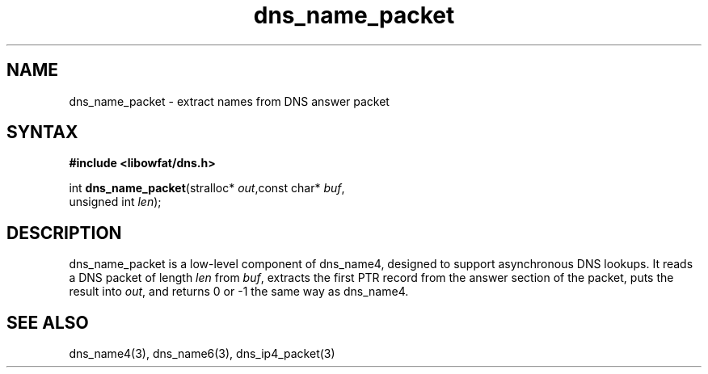 .TH dns_name_packet 3
.SH NAME
dns_name_packet \- extract names from DNS answer packet
.SH SYNTAX
.B #include <libowfat/dns.h>

int \fBdns_name_packet\fP(stralloc* \fIout\fR,const char* \fIbuf\fR,
                    unsigned int \fIlen\fR);
.SH DESCRIPTION
dns_name_packet is a low-level component of dns_name4, designed to support
asynchronous DNS lookups. It reads a DNS packet of length \fIlen\fR from \fIbuf\fR,
extracts the first PTR record from the answer section of the packet, puts the
result into \fIout\fR, and returns 0 or -1 the same way as dns_name4.
.SH "SEE ALSO"
dns_name4(3), dns_name6(3), dns_ip4_packet(3)
